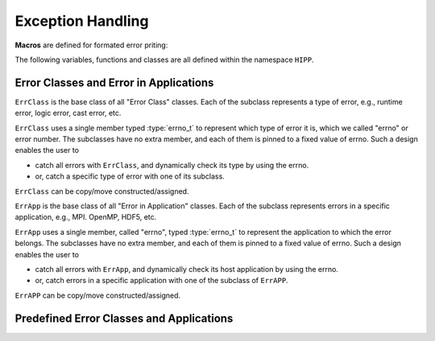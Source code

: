 Exception Handling
=======================


**Macros** are defined for formated error priting:

.. c:macro::    emFF
                emFLF
                emFPF
                emFLPF
                emFLPFB

    Error macros. Each of them expands to a comma-separated string literals.

    - ``emFF``: file name and current function name.
    - ``emFLF``: file name, line number and current function name.
    - ``emFPF``: file name, "pretty" function name (i.e., a verbose version).
    - ``emFLPF``: file name, line number and 'pretty' function name.
    - ``emFLPFB``: same as ``emFLPF``, with a line break at the end.

    **Example:**

    We detect the number of arguments passed to ``main()``. If it is 
    invalid, we print some information into the stream :var:`HIPP::perr` 
    and throw an instance of :class:`HIPP::ErrLogic` with 
    errno :enumerator:`HIPP::ErrLogic::eLENGTH`::

        #include <hippcntl.h>
        using namespace HIPP;

        int main(int argc, char const *argv[])
        {
            if( argc != 3 ){
                perr << emFLPFB, 
                    "  -  invalid no. of arguments.  \n",
                    "  -  expected 3, got ", argc, endl;
                throw ErrLogic(ErrLogic::eLENGTH);
            }
            return 0;
        }

    Invoking this program with no argument, we get the message:

    .. code-block:: text 

        [ file ] e_error.cpp
        [ line ] 7
        [ function ] int main(int, const char**)
        -  invalid no. of arguments.  
        -  expected 3, got 1
        terminate called after throwing an instance of 'HIPP::ErrLogic'
        what():  eLENGTH
        Aborted


The following variables, functions and classes are all defined within the namespace ``HIPP``.

Error Classes and Error in Applications
-----------------------------------------

.. class::  ErrClass: virtual public std::exception

    ``ErrClass`` is the base class of all "Error Class" classes. Each of the subclass
    represents a type of error, e.g., runtime error, logic error, cast error, etc. 

    ``ErrClass`` uses a single member typed :type:`errno_t` to represent which 
    type of error it is, which we called "errno" or error number. 
    The subclasses have no extra member, and each of them is pinned
    to a fixed value of errno. Such a design enables the user to
    
    - catch all errors with ``ErrClass``, and dynamically check its type 
      by using the errno.
    - or, catch a specific type of error with one of its subclass.

    ``ErrClass`` can be copy/move constructed/assigned.

    .. type:: std::uint16_t errno_t

        Type of the errno.

    .. enum:: ERRNOS : errno_t

        .. enumerator:: \
            eDEFAULT=1
            eUNKNOWN=2
            eRUNTIME=3
            eLOGIC=4
            eMEMORY=5 
            eCAST=6
            eIO=7

        Predefined errnos for different types of error.

    .. function:: \
        ErrClass( errno_t new_errno = 1 ) noexcept

        Construct the instance by providing an errno - possibly used in the ``throw`` statement.
        The errno can be any value defined as the enumerator typed :enum:`ERRNOS`.

        Usually, we do not throw :class:`ErrClass`, but we throw a subclass of it. For example, we 
        throw :class:`ErrClassLogic` to hint a general logic error (which is derived from :class:`ErrLogic`) 
        when the application does not matter. 
        Or we throw :class:`ErrLogic` to hint the logic error in the default application 
        (which is derived from :class:`ErrAppDefault` and :class:`ErrClassLogic`).
    
    .. function:: \ 
        virtual const char *what()const noexcept override
        virtual string whats() const
        static size_t errmsg_maxsize() noexcept
        static errno_t errmsg_maxno() noexcept

        Retrieve the detail of the exception instance. 

        ``what()`` gives a short report, which is short and quick, with no obvious 
        overhead (because the content returned by ``what()`` is stored statically).
        The maximal length of the error message returned by ``what()`` can be 
        obtained by ``errmsg_maxsize()`` (the NULL-terminate is not counted).
        
        ``whats()`` reports more details, but with larger overhead because the error 
        message is dynamically constructed.

        ``errmsg_maxno()`` gives the maximal errno that can be thrown with 
        :class:`ErrClass`.
    
    .. function:: \    
        errno_t get_errno() const noexcept
        void set_errno( errno_t new_errno ) noexcept

        Get the current errno or set the errno in the instance. ``new_errno`` can be 
        any of the enumerators defined in :enum:`ERRNOS`.

.. class:: ErrApp: virtual public std::exception

    ``ErrApp`` is the base class of all "Error in Application" classes. 
    Each of the subclass represents errors in a specific application, 
    e.g., MPI. OpenMP, HDF5, etc. 

    ``ErrApp`` uses a single member, called "errno", typed :type:`errno_t` to 
    represent the application to which the error belongs.
    The subclasses have no extra member, and each of them is pinned
    to a fixed value of errno. Such a design enables the user to
    
    - catch all errors with ``ErrApp``, and dynamically check its host application
      by using the errno.
    - or, catch errors in a specific application with one of the subclass of ``ErrAPP``.

    ``ErrAPP`` can be copy/move constructed/assigned.
    
    .. type:: std::uint16_t errno_t

        Type of the errno.

    .. enum:: ERRNOS: errno_t

        .. enumerator:: \  
            eDEFAULT=1
            eUNKNOWN=2
            eSYSTEM=3
            eMPI=4
            eOPENMP=5
            eH5=6
            eGSL=7
            ePY=8

        Predefined errnos for different applications.

    .. function:: ErrApp( errno_t new_errno = 1 ) noexcept

        Construct the instance by providing an errno - possibly used in the ``throw`` statement.
        The errno can be any value defined as the enumerator typed :enum:`ERRNOS`.

        Usually, we do not throw :class:`ErrApp`, but we throw a subclass of it. For example, we 
        throw :class:`ErrAppMPI` to hint a general error in the Message Passing Interface 
        (which is derived from :class:`ErrApp`) when the type of error does not matter.
        Or we throw :class:`HIPP::MPI::ErrMPI` to hint the implementation-defined error in MPI.
        (which is derived from :class:`ErrAppMPI` and :class:`ErrClassDefault`).

    .. function:: \
        virtual const char *what() const noexcept override
        virtual string whats() const
        static size_t errmsg_maxsize() noexcept
        static errno_t errmsg_maxno() noexcept

        Retrieve the detail of the exception instance. 

        ``what()`` gives a short report, which is short and quick, with no obvious 
        overhead (because the content returned by ``what()`` is stored statically).
        The maximal length of the error message returned by ``what()`` can be 
        obtained by ``errmsg_maxsize()`` (the NULL-terminate is not counted).
        
        ``whats()`` reports more details, but with larger overhead because the error 
        message is dynamically constructed.

        ``errmsg_maxno()`` gives the maximal errno that can be thrown with 
        :class:`ErrApp`.

    .. function:: \
        errno_t get_errno() const noexcept
        void set_errno( errno_t new_errno ) noexcept

        Get the current errno or set the errno in the instance. ``new_errno`` can be 
        any of the enumerators defined in :enum:`ERRNOS`.


Predefined Error Classes and Applications
---------------------------------------------

.. class:: \
    ErrClassDefault: public ErrClass
    ErrClassUnknown: public ErrClass
    ErrClassRuntime: public ErrClass
    ErrClassLogic: public ErrClass
    ErrClassMemory: public ErrClass
    ErrClassCast: public ErrClass
    ErrClassIO: public ErrClass

    Each of these classes defines a specific type of error. 
    
    They all have default constructors.

    **Examples:**

    We throw exceptions of different classes. They can be catched by the common 
    parent class :class:`ErrClass`, with the errno hinting the real error class::

        try{
            throw ErrClassIO();
        }catch( const ErrClass &e ){
            perr << e.whats(), '\n',
                "errno=", e.get_errno(), endl;
        }

        try{
            throw ErrClassLogic();
        }catch( const ErrClass &e ){
            perr << e.whats(), '\n',
                "errno=", e.get_errno(), endl;
        }

    The output is:

    .. code-block::

        Class: IO error
        errno=7
        Class: logic error
        errno=4

.. class:: \
    ErrAppDefault: public ErrApp
    ErrAppUnknown: public ErrApp
    ErrAppSystem: public ErrApp
    ErrAppMPI: public ErrApp
    ErrAppOpenMP: public ErrApp
    ErrAppH5: public ErrApp
    ErrAppGSL: public ErrApp
    ErrAppPy: public ErrApp

    Each of these classes defines errors in a specific application.
    
    They all have default constructors.